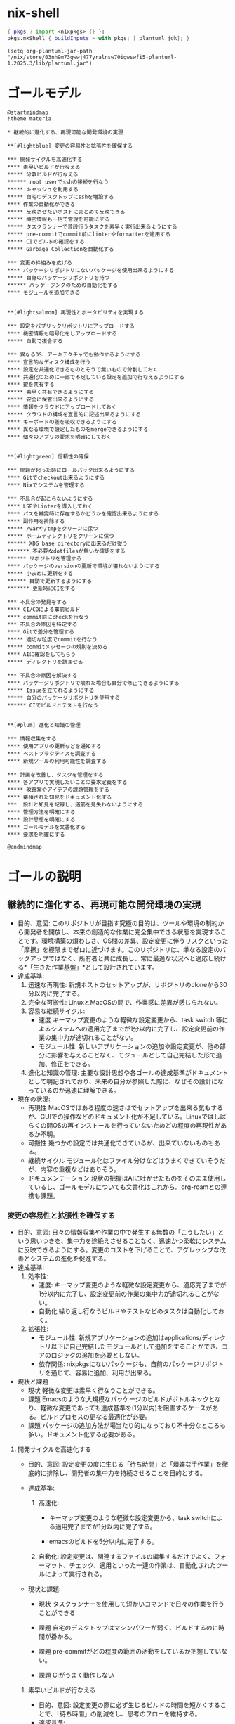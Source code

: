 * nix-shell
#+name: tmp-shell
#+BEGIN_SRC nix :noweb yes
  { pkgs ? import <nixpkgs> {} }:
  pkgs.mkShell { buildInputs = with pkgs; [ plantuml jdk]; }
  #+END_SRC
#+begin_src elisp :nix-shell tmp-shell :results output
  (setq org-plantuml-jar-path "/nix/store/03nh9m73gwwj477yralnsw70igwswfi5-plantuml-1.2025.3/lib/plantuml.jar")
#+end_src
* ゴールモデル
#+begin_src plantuml :nix-shell tmp-shell  :file ゴールモデル.png
  @startmindmap
  !theme materia

  ,* 継続的に進化する、再現可能な開発環境の実現

  ,**[#lightblue] 変更の容易性と拡張性を確保する

  ,*** 開発サイクルを高速化する
  ,**** 素早いビルドが行なえる
  ,***** 分散ビルドが行なえる
  ,****** root userでsshの接続を行なう
  ,***** キャッシュを利用する
  ,***** 自宅のデスクトップにsshを増設する
  ,**** 作業の自動化ができる
  ,***** 反映させたいホストにまとめて反映できる
  ,***** 機密情報も一括で管理を可能にする
  ,***** タスクランナーで普段行うタスクを素早く実行出来るようにする
  ,***** pre-commitでcommit前にlinterやformatterを適用する
  ,***** CIでビルドの確認をする
  ,***** Garbage Collectionを自動化する

  ,*** 変更の枠組みを広げる
  ,**** パッケージリポジトリにないパッケージを使用出来るようにする
  ,***** 自身のパッケージリポジトリを持つ
  ,****** パッケージングのための自動化をする
  ,**** モジュールを追加できる


  ,**[#lightsalmon] 再現性とポータビリティを実現する

  ,*** 設定をパブリックリポジトリにアップロードする
  ,**** 機密情報も暗号化をしアップロードする
  ,***** 自動で複合する

  ,*** 異なるOS、アーキテクチャでも動作するようにする
  ,**** 宣言的なディスク構成を行う
  ,**** 設定を共通化できるものとそうで無いもので分割しておく
  ,**** 共通化のために一部で不足している設定を追加で行なえるようにする
  ,**** 鍵を共有する
  ,***** 素早く共有できるようにする
  ,***** 安全に保管出来るようにする
  ,**** 情報をクラウドにアップロードしておく
  ,***** クラウドの構成を宣言的に記述出来るようにする
  ,**** キーボードの差を吸収できるようにする
  ,**** 異なる環境で設定したものをmergeできるようにする
  ,**** 個々のアプリの要求を明確にしておく


  ,**[#lightgreen] 信頼性の確保

  ,*** 問題が起った時にロールバック出来るようにする
  ,**** Gitでcheckout出来るようにする
  ,**** Nixでシステムを管理する

  ,*** 不具合が起こらないようにする 
  ,**** LSPやLinterを導入しておく
  ,**** パスを補完時に存在するかどうかを確認出来るようにする
  ,**** 副作用を排除する
  ,***** /varや/tmpをクリーンに保つ
  ,***** ホームディレクトリをクリーンに保つ
  ,****** XDG base directoryに出来るだけ従う
  ,******* 不必要なdotfilesが無いか確認をする
  ,****** リポジトリを管理する
  ,**** パッケージのversionの更新で環境が壊れないようにする
  ,***** 小まめに更新をする
  ,****** 自動で更新するようにする 
  ,******* 更新時にCIをする

  ,*** 不具合の発見をする
  ,**** CI/CDによる事前ビルド
  ,**** commit前にcheckを行なう
  ,*** 不具合の原因を特定する
  ,**** Gitで差分を管理する
  ,***** 適切な粒度でcommitを行なう
  ,***** commitメッセージの規則を決める
  ,**** AIに確認をしてもらう
  ,***** ディレクトリを読ませる

  ,*** 不具合の原因を解決する
  ,**** パッケージリポジトリで壊れた場合も自分で修正できるようにする
  ,***** Issueを立てれるようにする
  ,***** 自分のパッケージリポジトリを使用する
  ,****** CIでビルドとテストを行なう


  ,**[#plum] 進化と知識の管理

  ,*** 情報収集をする
  ,**** 使用アプリの更新などを通知する
  ,**** ベストプラクティスを調査する
  ,**** 新規ツールの利用可能性を調査する

  ,*** 計画を改善し、タスクを管理をする
  ,**** 各アプリで実現したいことの要求定義をする
  ,***** 改善案やアイデアの課題管理をする
  ,**** 蓄積された知見をドキュメント化する
  ,***  設計と知見を記録し、道筋を見失わないようにする
  ,**** 管理方法を明確にする
  ,**** 設計思想を明確にする 
  ,**** ゴールモデルを文書化する
  ,**** 要求を明確にする

  @endmindmap
#+end_src

#+RESULTS:
[[file:ゴールモデル.png]]

* ゴールの説明

** 継続的に進化する、再現可能な開発環境の実現
- 目的、意図:
   このリポジトリが目指す究極の目的は、ツールや環境の制約から開発者を開放し、本来の創造的な作業に完全集中できる状態を実現することです。環境構築の煩わしさ、OS間の差異、設定変更に伴うリスクといった「摩擦」を極限までゼロに近づけます。このリポジトリは、単なる設定のバックアップではなく、所有者と共に成長し、常に最適な状況へと適応し続ける*「生きた作業基盤」*として設計されています。
- 達成基準:
  1. 迅速な再現性:
    新規ホストのセットアップが、リポジトリのcloneから30分以内に完了する。
  2. 完全な可搬性:
     LinuxとMacOSの間で、作業感に差異が感じられない。
  3. 容易な継続サイクル:
     - 速度
        キーマップ変更のような軽微な設定変更から、task switch 等によるシステムへの適用完了までが1分以内に完了し、設定変更前の作業の集中力が途切れることがない。
     - モジュール性:
        新しいアプリケーションの追加や設定変更が、他の部分に影響を与えることなく、モジュールとして自己完結した形で追加、修正をできる。
  4. 進化と知識の管理:
     主要な設計思想や各ゴールの達成基準がドキュメントとして明記されており、未来の自分が参照した際に、なぜその設計になっているのか迅速に理解できる。
- 現在の状況:
  - 再現性
     MacOSではある程度の速さはでセットアップを出来る気もするが、GUIでの操作などのドキュメント化が不足している。Linuxではしばらくの間OSの再インストールを行っていないためどの程度の再現性があるか不明。
  - 可搬性
     幾つかの設定では共通化できているが、出来ていないものもある。
  - 継続サイクル
     モジュール化はファイル分けなどはうまくできていそうだが、内容の重複などはありそう。
  - ドキュメンテーション
     現状の把握はAIに吐かせたものをそのまま使用しているし、ゴールモデルについても文書化はこれから。org-roamとの連携も課題。

*** 変更の容易性と拡張性を確保する
- 目的、意図:
   日々の情報収集や作業の中で発生する無数の「こうしたい」という思いつきを、集中力を途絶えさせることなく、迅速かつ柔軟にシステムに反映できるようにする。変更のコストを下げることで、アグレッシブな改善とシステムの進化を促進する。
- 達成基準:
  1. 効率性:
     - 速度:
        キーマップ変更のような軽微な設定変更から、適応完了までが1分以内に完了し、設定変更前の作業の集中力が途切れることがない。
     - 自動化
        繰り返し行なうビルドやテストなどのタスクは自動化しておく。
  2. 拡張性:
     - モジュール性:
        新規アプリケーションの追加はapplications/ディレクトリ以下に自己完結したモジュールとして追加をすることができ、コアのロジックの追加を必要としない。
     - 依存関係:
        nixpkgsにないパッケージも、自前のパッケージリポジトリを通じて、容易に追加、利用が出来る。
- 現状と課題
  - 現状
     軽微な変更は素早く行なうことができる。
  - 課題
     Emacsのような大規模なパッケージのビルドがボトルネックとなり、軽微な変更であっても達成基準を(1分以内)を阻害するケースがある。ビルドプロセスの更なる最適化が必要。
  - 課題
    パッケージの追加方法が場当たり的になっており不十分なところも多い。ドキュメント化する必要がある。


**** 開発サイクルを高速化する
- 目的、意図:
   設定変更の度に生じる「待ち時間」と「煩雑な手作業」を徹底的に排除し、開発者の集中力を持続させることを目的とする。
    
- 達成基準:
  1. 高速化:
     - キーマップ変更のような軽微な設定変更から、task switchによる適用完了までが1分以内に完了する。

     - emacsのビルドを5分以内に完了する。
        
  2. 自動化:
     設定変更は、関連するファイルの編集するだけでよく、フォーマット、チェック、適用といった一連の作業は、自動化されたツールによって実行される。
- 現状と課題:
  - 現状
     タスクランナーを使用して短かいコマンドで日々の作業を行うことができる
     
  - 課題
     自宅のデスクトップはマシンパワーが弱く、ビルドするのに時間が掛かる。

  - 課題
     pre-commitがどの程度の範囲の活動をしているか把握していない。

  - 課題
     CIがうまく動作しない

***** 素早いビルドが行なえる
- 目的、意図:
   設定変更の際に必ず生じるビルドの時間を短かくすることで、「待ち時間」の削減をし、思考のフローを維持する。
- 達成基準:
  - 時間的目標
    - キーマップ変更のような軽微な設定変更から、task switchによる適用完了までが1分以内に完了する。
    - emacsのビルドを5分以内に完了する。
  - 効率的目標
    - 一度ビルドしたderivationはどのホストであっても再ビルドされることはない。
- 現状と課題:
  - 分散ビルド
     watariからryukのみ動作している。
  - キャッシュ
    - 現状
       pullは行なわれている
    - 課題
      - pushは行われていない
      - pullの確認ができていない
****** 分散ビルドが行なえる
- 目的、意図:
   研究室の高性能なPCをビルドに用いることで、ビルドの時間を短縮し思考のフローを維持する。
- 達成基準:
  - 時間目標
    - キーマップ変更のような軽微な設定変更から、task switchによる適用完了までが1分以内に完了する。
    - emacsのビルドを5分以内に完了する。
  - リソース活用目標
    - 自宅のPCとラップトップでは自身を含めて3台のマシンでビルドを行なう。
    - 研究室のマシンでは自身を含めて2台のマシンでビルドを行なう。
- 現況と課題:
  - 現状
    - Nixによる分散ビルドの設定はできている。
    - watariからryukへの分散ビルドはできる。
    - ryukへのネットワーク設定はcloudflare経由で接続可能。
  - 課題
    - 分散ビルドを行なうにはrootユーザーでのssh接続が必要だが、現在はuserでの鍵交換のみ行っている。このため分散ビルドが機能していない。
    - remのマシンではCloudflareが正しく設定されていない。
    - remにはroot userでssh接続できない。
******* root userで研究室のPCに接続できる
- 目的、意図:
   分散ビルドを実現するため、ローカルのNixデーモン（root）からリモートビルダーに対してビルドタスクを委任できる、安全な権限移譲の仕組みを確立する。
- 達成基準:
   ローカルのrootユーザーが、リモートマシン上の非特権ビルドユーザーへ、鍵認証を用いてパスワードなしでSSH接続できる。
- 現状と課題
  - 現状
    - Cloudflareによって研究室のPCはSSH接続可能な状態にある。
    - watariのrootからryukへのssh接続ができる。
    - 公開鍵の登録はNixで行なえた。
    - ryukにも同じ鍵を渡したので、同じ公開鍵を使用することができる。

  - 課題
    - remに鍵を渡す。 
***** 作業の自動化ができる

****** 反映させたいホストにまとめて反映できる
- 目的、意図: 
- 達成基準: 
- 現在の状況:

****** 機密情報も一括で管理を可能にする
- 目的、意図: 
- 達成基準: 
- 現在の状況:

****** タスクランナーで普段行うタスクを素早く実行出来るようにする
- 目的、意図: 
- 達成基準: 
- 現在の状況:

****** pre-commitでcommit前にlinterやformatterを適用する
****** CIでビルドの確認をする

**** 変更の枠組みを広げる
- 目的、意図: 
- 達成基準: 
- 現在の状況:

***** パッケージリポジトリにないパッケージを使用出来るようにする
- 目的、意図: 
- 達成基準: 
- 現在の状況:

****** 自身のパッケージリポジトリを持つ
- 目的、意図: 
- 達成基準: 
- 現在の状況:

******* パッケージングのための自動化をする
- 目的、意図: 
- 達成基準: 
- 現在の状況:

***** モジュールを追加できる
- 目的、意図: 
- 達成基準: 
- 現在の状況:

*** 再現性とポータビリティを実現する
- 目的、意図: 
- 達成基準: 
- 現在の状況:

**** 設定をパブリックリポジトリにアップロードする
- 目的、意図: 
- 達成基準: 
- 現在の状況:

***** 機密情報も暗号化をしアップロードする
- 目的、意図: 
- 達成基準: 
- 現在の状況:

****** 自動で複合する
- 目的、意図: 
- 達成基準: 
- 現在の状況:

**** 異なるOS、アーキテクチャでも動作するようにする
- 目的、意図: 
- 達成基準: 
- 現在の状況:

***** 宣言的なディスク構成を行う
- 目的、意図: 
- 達成基準: 
- 現在の状況:

***** 設定を共通化できるものとそうで無いもので分割しておく
- 目的、意図: 
- 達成基準: 
- 現在の状況:

***** 共通化のために一部で不足している設定を追加で行なえるようにする
- 目的、意図: 
- 達成基準: 
- 現在の状況:

***** 鍵を共有する
- 目的、意図: 
- 達成基準: 
- 現在の状況:

****** 素早く共有できるようにする
- 目的、意図: 
- 達成基準: 
- 現在の状況:

****** 安全に保管出来るようにする
- 目的、意図: 
- 達成基準: 
- 現在の状況:

***** 情報をクラウドにアップロードしておく
- 目的、意図: 
- 達成基準: 
- 現在の状況:

****** クラウドの構成を宣言的に記述出来るようにする
- 目的、意図: 
- 達成基準: 
- 現在の状況:

***** キーボードの差を吸収できるようにする
- 目的、意図: 
- 達成基準: 
- 現在の状況:

***** 異なる環境で設定したものをmergeできるようにする
- 目的、意図: 
- 達成基準: 
- 現在の状況:

***** 個々のアプリの要求を明確にしておく
- 目的、意図: 
- 達成基準: 
- 現在の状況:

*** 信頼性の確保
- 目的、意図: 
- 達成基準: 
- 現在の状況:

**** 問題が起った時にロールバック出来るようにする
- 目的、意図: 
- 達成基準: 
- 現在の状況:

***** Gitでcheckout出来るようにする
- 目的、意図: 
- 達成基準: 
- 現在の状況:

***** Nixでシステムを管理する
- 目的、意図: 
- 達成基準: 
- 現在の状況:

**** 不具合が起こらないようにする
- 目的、意図: 
- 達成基準: 
- 現在の状況:

***** LSPやLinterを導入しておく
- 目的、意図: 
- 達成基準: 
- 現在の状況:

***** パスを補完時に存在するかどうかを確認出来るようにする
- 目的、意図: 
- 達成基準: 
- 現在の状況:

***** 副作用を排除する
- 目的、意図: 
- 達成基準: 
- 現在の状況:

****** /varや/tmpをクリーンに保つ
- 目的、意図: 
- 達成基準: 
- 現在の状況:

****** ホームディレクトリをクリーンに保つ
- 目的、意図: 
- 達成基準: 
- 現在の状況:

******* XDG base directoryに出来るだけ従う
- 目的、意図: 
- 達成基準: 
- 現在の状況:

******** 不必要なdotfilesが無いか確認をする
- 目的、意図: 
- 達成基準: 
- 現在の状況:

******* リポジトリを管理する
- 目的、意図: 
- 達成基準: 
- 現在の状況:

***** パッケージのversionの更新で環境が壊れないようにする
- 目的、意図: 
- 達成基準: 
- 現在の状況:

****** 小まめに更新をする
- 目的、意図: 
- 達成基準: 
- 現在の状況:

******* 自動で更新するようにする
- 目的、意図: 
- 達成基準: 
- 現在の状況:

******** 更新時にCIをする
- 目的、意図: 
- 達成基準: 
- 現在の状況:

**** 不具合の発見をする
- 目的、意図: 
- 達成基準: 
- 現在の状況:

***** CI/CDによる事前ビルド
- 目的、意図: 
- 達成基準: 
- 現在の状況:

***** commit前にcheckを行なう
- 目的、意図: 
- 達成基準: 
- 現在の状況:

**** 不具合の原因を特定する
- 目的、意図: 
- 達成基準: 
- 現在の状況:

***** Gitで差分を管理する
- 目的、意図: 
- 達成基準: 
- 現在の状況:

****** 適切な粒度でcommitを行なう
- 目的、意図: 
- 達成基準: 
- 現在の状況:

****** commitメッセージの規則を決める
- 目的、意図: 
- 達成基準: 
- 現在の状況:

***** AIに確認をしてもらう
- 目的、意図: 
- 達成基準: 
- 現在の状況:

****** ディレクトリを読ませる
- 目的、意図: 
- 達成基準: 
- 現在の状況:

**** 不具合の原因を解決する
- 目的、意図: 
- 達成基準: 
- 現在の状況:

***** パッケージリポジトリで壊れた場合も自分で修正できるようにする
- 目的、意図: 
- 達成基準: 
- 現在の状況:

****** Issueを立てれるようにする
- 目的、意図: 
- 達成基準: 
- 現在の状況:

****** 自分のパッケージリポジトリを使用する
- 目的、意図: 
- 達成基準: 
- 現在の状況:

******* CIでビルドとテストを行なう
- 目的、意図: 
- 達成基準: 
- 現在の状況:

*** 進化と知識の管理
- 目的、意図: 
- 達成基準: 
- 現在の状況:

**** 情報収集をする
- 目的、意図: 
- 達成基準: 
- 現在の状況:

***** 使用アプリの更新などを通知する
- 目的、意図: 
- 達成基準: 
- 現在の状況:

***** ベストプラクティスを調査する
- 目的、意図: 
- 達成基準: 
- 現在の状況:

***** 新規ツールの利用可能性を調査する
- 目的、意図: 
- 達成基準: 
- 現在の状況:

**** 計画を改善し、タスクを管理をする
- 目的、意図: 
- 達成基準: 
- 現在の状況:

***** 各アプリで実現したいことの要求定義をする
- 目的、意図: 
- 達成基準: 
- 現在の状況:

****** 改善案やアイデアの課題管理をする
- 目的、意図: 
- 達成基準: 
- 現在の状況:

***** 蓄積された知見をドキュメント化する
- 目的、意図: 
- 達成基準: 
- 現在の状況:

***** 設計と知見を記録し、道筋を見失わないようにする
- 目的、意図: 
- 達成基準: 
- 現在の状況:

***** 管理方法を明確にする
- 目的、意図: 
- 達成基準: 
- 現在の状況:

***** 設計思想を明確にする
- 目的、意図: 
- 達成基準: 
- 現在の状況:

***** ゴールモデルを文書化する
- 目的、意図: 
- 達成基準: 
- 現在の状況:

***** 要求を明確にする
- 目的、意図: 
- 達成基準: 
- 現在の状況:
   
